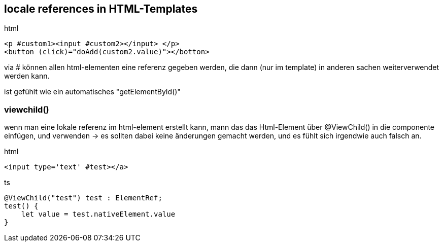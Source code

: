 == locale references in HTML-Templates

.html
[source]
<p #custom1><input #custom2></input> </p>
<button (click)="doAdd(custom2.value)"></botton>

via # können allen html-elementen eine referenz gegeben werden, die dann (nur im template) in anderen sachen weiterverwendet werden kann.

ist gefühlt wie ein automatisches "getElementById()"

=== viewchild()

wenn man eine lokale referenz im html-element erstellt kann, mann das das Html-Element über @ViewChild() in die componente einfügen, und verwenden
-> es sollten dabei keine änderungen gemacht werden, und es fühlt sich irgendwie auch falsch an.

.html
[source]
<input type='text' #test></a>

.ts
[source]
@ViewChild("test") test : ElementRef;
test() {
    let value = test.nativeElement.value
}

